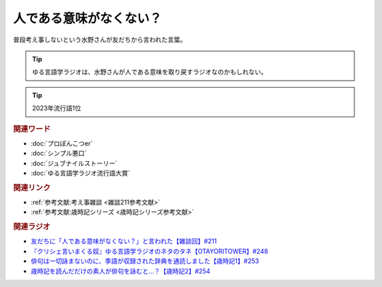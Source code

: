 人である意味がなくない？
==========================================
.. glossary::
    人である意味がない : ひ

普段考え事しないという水野さんが友だちから言われた言葉。

.. tip:: 
  ゆる言語学ラジオは、水野さんが人である意味を取り戻すラジオなのかもしれない。

.. tip:: 
  2023年流行語1位

.. rubric:: 関連ワード
* :doc:`プロぽんこつer` 
* :doc:`シンプル悪口` 
* :doc:`ジュブナイルストーリー` 
* :doc:`ゆる言語学ラジオ流行語大賞` 

.. rubric:: 関連リンク
* :ref:`参考文献:考え事雑談 <雑談211参考文献>`
* :ref:`参考文献:歳時記シリーズ <歳時記シリーズ参考文献>`

.. rubric:: 関連ラジオ
* `友だちに「人である意味がなくない？」と言われた【雑談回】#211`_
* `『クリシェ言いまくる奴』ゆる言語学ラジオのネタのタネ【OTAYORITOWER】#248`_
* `俳句は一切詠まないのに、季語が収録された辞典を通読しました【歳時記1】#253`_
* `歳時記を読んだだけの素人が俳句を詠むと…？【歳時記2】#254`_


.. _友だちに「人である意味がなくない？」と言われた【雑談回】#211: https://www.youtube.com/watch?v=h-YQwsezBnY
.. _『クリシェ言いまくる奴』ゆる言語学ラジオのネタのタネ【OTAYORITOWER】#248: https://www.youtube.com/watch?v=xDg-2u1njFI
.. _歳時記を読んだだけの素人が俳句を詠むと…？【歳時記2】#254: https://www.youtube.com/watch?v=QxZWJJFpL9c
.. _俳句は一切詠まないのに、季語が収録された辞典を通読しました【歳時記1】#253: https://www.youtube.com/watch?v=CI554nDXSbE
